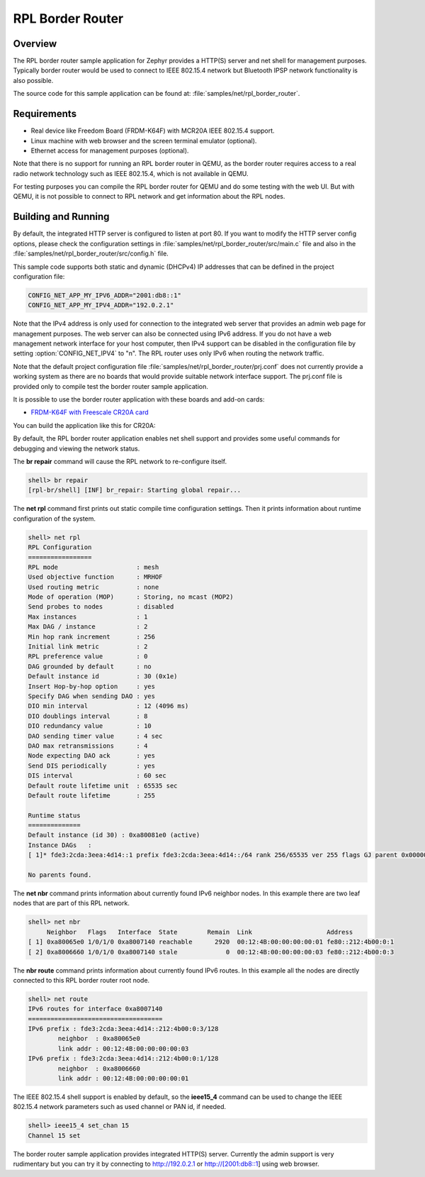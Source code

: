 .. _rpl-border-router-sample:

RPL Border Router
#################

Overview
********

The RPL border router sample application for Zephyr provides a HTTP(S) server
and net shell for management purposes. Typically border router would be used to
connect to IEEE 802.15.4 network but Bluetooth IPSP network functionality is
also possible.

The source code for this sample application can be found at:
:file:`samples/net/rpl_border_router`.

Requirements
************

- Real device like Freedom Board (FRDM-K64F) with MCR20A IEEE 802.15.4 support.
- Linux machine with web browser and the screen terminal emulator (optional).
- Ethernet access for management purposes (optional).

Note that there is no support for running an RPL border router in QEMU, as the
border router requires access to a real radio network technology such as
IEEE 802.15.4, which is not available in QEMU.

For testing purposes you can compile the RPL border router for QEMU and do some
testing with the web UI. But with QEMU, it is not possible to connect to RPL
network and get information about the RPL nodes.

Building and Running
********************

By default, the integrated HTTP server is configured to listen at port 80.
If you want to modify the HTTP server config options, please check
the configuration settings in :file:`samples/net/rpl_border_router/src/main.c`
file and also in the :file:`samples/net/rpl_border_router/src/config.h` file.

This sample code supports both static and dynamic (DHCPv4) IP addresses that
can be defined in the project configuration file:

.. code-block:: console

	CONFIG_NET_APP_MY_IPV6_ADDR="2001:db8::1"
	CONFIG_NET_APP_MY_IPV4_ADDR="192.0.2.1"

Note that the IPv4 address is only used for connection to the integrated web
server that provides an admin web page for management purposes. The web server
can also be connected using IPv6 address. If you do not have a web management
network interface for your host computer, then IPv4 support can be disabled
in the configuration file by setting :option:`CONFIG_NET_IPV4` to "n".
The RPL router uses only IPv6 when routing the network traffic.

Note that the default project configuration file
:file:`samples/net/rpl_border_router/prj.conf` does not currently provide
a working system as there are no boards that would provide suitable network
interface support. The prj.conf file is provided only to compile test the
border router sample application.

It is possible to use the border router application with these boards and
add-on cards:

* `FRDM-K64F with Freescale CR20A card <http://www.nxp.com/products/developer-resources/hardware-development-tools/freedom-development-boards/freedom-development-board-for-mcr20a-wireless-transceiver:FRDM-CR20A>`_

You can build the application like this for CR20A:

.. zephyr-app-commands::
   :zephyr-app: samples/net/rpl_border_router
   :board: frdm_k64f
   :conf: prj_frdm_k64f_mcr20a.conf
   :goals: build flash
   :compact:

By default, the RPL border router application enables net shell support and
provides some useful commands for debugging and viewing the network status.

The **br repair** command will cause the RPL network to re-configure itself.

.. code-block:: console

	shell> br repair
	[rpl-br/shell] [INF] br_repair: Starting global repair...

The **net rpl** command first prints out static compile time configuration
settings. Then it prints information about runtime configuration of the system.

.. code-block:: console

	shell> net rpl
	RPL Configuration
	=================
	RPL mode                     : mesh
	Used objective function      : MRHOF
	Used routing metric          : none
	Mode of operation (MOP)      : Storing, no mcast (MOP2)
	Send probes to nodes         : disabled
	Max instances                : 1
	Max DAG / instance           : 2
	Min hop rank increment       : 256
	Initial link metric          : 2
	RPL preference value         : 0
	DAG grounded by default      : no
	Default instance id          : 30 (0x1e)
	Insert Hop-by-hop option     : yes
	Specify DAG when sending DAO : yes
	DIO min interval             : 12 (4096 ms)
	DIO doublings interval       : 8
	DIO redundancy value         : 10
	DAO sending timer value      : 4 sec
	DAO max retransmissions      : 4
	Node expecting DAO ack       : yes
	Send DIS periodically        : yes
	DIS interval                 : 60 sec
	Default route lifetime unit  : 65535 sec
	Default route lifetime       : 255

	Runtime status
	==============
	Default instance (id 30) : 0xa80081e0 (active)
	Instance DAGs   :
	[ 1]* fde3:2cda:3eea:4d14::1 prefix fde3:2cda:3eea:4d14::/64 rank 256/65535 ver 255 flags GJ parent 0x00000000

	No parents found.

The **net nbr** command prints information about currently found IPv6 neighbor
nodes. In this example there are two leaf nodes that are part of this RPL
network.

.. code-block:: console

	shell> net nbr
	     Neighbor   Flags   Interface  State        Remain  Link                    Address
	[ 1] 0xa80065e0 1/0/1/0 0xa8007140 reachable      2920  00:12:4B:00:00:00:00:01 fe80::212:4b00:0:1
	[ 2] 0xa8006660 1/0/1/0 0xa8007140 stale             0  00:12:4B:00:00:00:00:03 fe80::212:4b00:0:3

The **nbr route** command prints information about currently found IPv6 routes.
In this example all the nodes are directly connected to this RPL border router
root node.

.. code-block:: console

	shell> net route
	IPv6 routes for interface 0xa8007140
	====================================
	IPv6 prefix : fde3:2cda:3eea:4d14::212:4b00:0:3/128
	        neighbor  : 0xa80065e0
	        link addr : 00:12:4B:00:00:00:00:03
	IPv6 prefix : fde3:2cda:3eea:4d14::212:4b00:0:1/128
	        neighbor  : 0xa8006660
	        link addr : 00:12:4B:00:00:00:00:01

The IEEE 802.15.4 shell support is enabled by default, so the **ieee15_4**
command can be used to change the IEEE 802.15.4 network parameters such as
used channel or PAN id, if needed.

.. code-block:: console

	shell> ieee15_4 set_chan 15
	Channel 15 set

The border router sample application provides integrated HTTP(S) server.
Currently the admin support is very rudimentary but you can try it by connecting
to http://192.0.2.1 or http://[2001:db8::1] using web browser.

